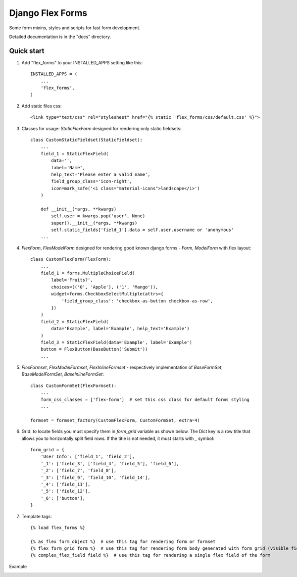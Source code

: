===================================================
Django Flex Forms
===================================================

Some form mixins, styles and scripts for fast form development.

Detailed documentation is in the "docs" directory.

Quick start
-----------

1. Add "flex_forms" to your INSTALLED_APPS setting like this::

      INSTALLED_APPS = (
          ...
          'flex_forms',
      )

2. Add static files css::

    <link type="text/css" rel="stylesheet" href="{% static 'flex_forms/css/default.css' %}">

3. Classes for usage: `StaticFlexForm` designed for rendering only static fieldsets::

    class CustomStaticFieldset(StaticFieldset):
        ...
        field_1 = StaticFlexField(
            data='',
            label='Name',
            help_text='Please enter a valid name',
            field_group_class='icon-right',
            icon=mark_safe('<i class="material-icons">landscape</i>')
        )

        def __init__(*args, **kwargs)
            self.user = kwargs.pop('user', None)
            super().__init__(*args, **kwargs)
            self.static_fields['field_1'].data = self.user.username or 'anonymous'
        ...

4. `FlexForm`, `FlexModelForm` designed for rendering good known django forms - `Form`, `ModelForm` with flex layout::

    class CustomFlexForm(FlexForm):
        ...
        field_1 = forms.MultipleChoiceField(
            label='Fruits?',
            choices=(('0', 'Apple'), ('1', 'Mango')),
            widget=forms.CheckboxSelectMultiple(attrs={
                'field_group_class': 'checkbox-as-button checkbox-as-row',
            })
        )
        field_2 = StaticFlexField(
            data='Example', label='Example', help_text='Example')
        )
        field_3 = StaticFlexField(data='Example', label='Example')
        button = FlexButton(BaseButton('Submit'))
        ...

5. `FlexFormset`, `FlexModelFormset`, `FlexInlineFormset` - respectively implementation of
   `BaseFormSet`, `BaseModelFormSet`, `BaseInlineFormSet`::

    class CustomFormSet(FlexFormset):
        ...
        form_css_classes = ['flex-form']  # set this css class for default forms styling
        ...

    formset = formset_factory(CustomFlexForm, CustomFormSet, extra=4)

6. Grid: to locate fields you must specify them in `form_grid` variable as shown below. The Dict key is a row title
   that allows you to horizontally split field rows. If the title is not needed, it must starts with `_` symbol::

    form_grid = {
        'User Info': ['field_1', 'field_2'],
        '_1': ['field_3', ['field_4', 'field_5'], 'field_6'],
        '_2': ['field_7', 'field_8'],
        '_3': ['field_9', 'field_10', 'field_14'],
        '_4': ['field_11'],
        '_5': ['field_12'],
        '_6': ['button'],
    }

7. Template tags::

    {% load flex_forms %}

    {% as_flex form_object %}  # use this tag for rendering form or formset
    {% flex_form_grid form %}  # use this tag for rendering form body generated with form_grid (visible fields)
    {% complex_flex_field field %}  # use this tag for rendering a single flex field of the form


Example

.. image:: https://user-images.githubusercontent.com/33987296/73204264-b7cb5780-414f-11ea-859a-356aecdfd5c7.png